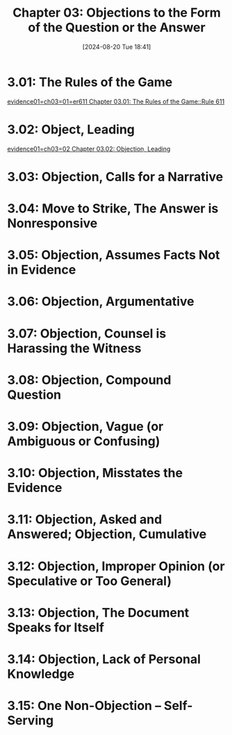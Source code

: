 #+title:      Chapter 03: Objections to the Form of the Question or the Answer
#+date:       [2024-08-20 Tue 18:41]
#+filetags:   :evidence:evidlaw:form:objection:
#+identifier: 20240820T184143

* 3.01: The Rules of the Game
[[denote:20240820T184712::#h:278B53FF-D791-4410-8B12-21AA215D1B34][evidence01=ch03=01=er611  Chapter 03.01: The Rules of the Game::Rule 611]]

* 3.02: Object, Leading
[[denote:20240820T190302][evidence01=ch03=02  Chapter 03.02: Objection, Leading]]

* 3.03: Objection, Calls for a Narrative

* 3.04: Move to Strike, The Answer is Nonresponsive

* 3.05: Objection, Assumes Facts Not in Evidence

* 3.06: Objection, Argumentative

* 3.07: Objection, Counsel is Harassing the Witness

* 3.08: Objection, Compound Question

* 3.09: Objection, Vague (or Ambiguous or Confusing)

* 3.10: Objection, Misstates the Evidence

* 3.11: Objection, Asked and Answered; Objection, Cumulative

* 3.12: Objection, Improper Opinion (or Speculative or Too General)

* 3.13: Objection, The Document Speaks for Itself

* 3.14: Objection, Lack of Personal Knowledge

* 3.15: One Non-Objection -- Self-Serving
